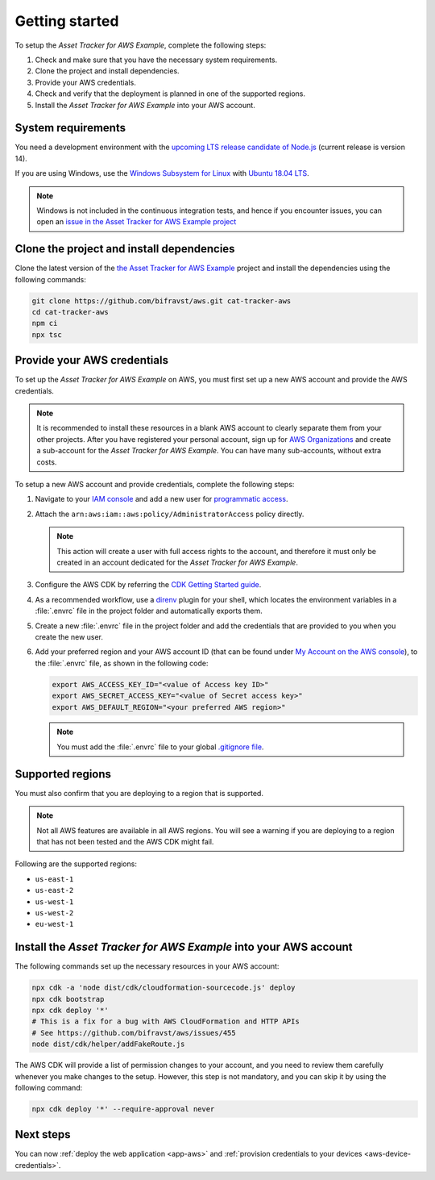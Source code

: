 .. _aws-getting-started:

Getting started
###############

To setup the *Asset Tracker for AWS Example*, complete the following steps:

1. Check and make sure that you have the necessary system requirements.
#. Clone the project and install dependencies.
#. Provide your AWS credentials.
#. Check and verify that the deployment is planned in one of the supported regions.
#. Install the *Asset Tracker for AWS Example* into your AWS account.

System requirements
*******************

You need a development environment with the `upcoming LTS release candidate of Node.js <https://nodejs.org/en/about/releases/>`_ (current release is version 14).

If you are using Windows, use the `Windows Subsystem for Linux <https://docs.microsoft.com/en-us/windows/wsl/install-win10>`_ with `Ubuntu 18.04
LTS <https://www.microsoft.com/nb-no/p/ubuntu-1804-lts/9n9tngvndl3q?rtc=1>`_.

.. note::

   Windows is not included in the continuous integration tests, and hence if you encounter issues, you can open an `issue in the Asset Tracker for AWS Example project <https://github.com/bifravst/aws/issues/new>`_ 

Clone the project and install dependencies
******************************************

Clone the latest version of the `the Asset Tracker for AWS Example <https://github.com/bifravst/aws>`_ project and install the dependencies using the following commands:

.. code-block:: bash

    git clone https://github.com/bifravst/aws.git cat-tracker-aws 
    cd cat-tracker-aws 
    npm ci
    npx tsc

Provide your AWS credentials
****************************

To set up the *Asset Tracker for AWS Example* on AWS, you must first set up a new AWS account and provide the AWS credentials.

.. note::

   It is recommended to install these resources in a blank AWS account to clearly separate them from your other projects.
   After you have registered your personal account, sign up for `AWS Organizations <https://aws.amazon.com/organizations/>`_ and create a sub-account for the *Asset Tracker for AWS Example*.
   You can have many sub-accounts, without extra costs.

To setup a new AWS account and provide credentials, complete the following steps:

1.  Navigate to your `IAM console <https://console.aws.amazon.com/iam/home?region=us-east-1#/home>`_ and add a new user for `programmatic access <https://wa.aws.amazon.com/wat.question.SEC_3.en.html>`_.

#.  Attach the ``arn:aws:iam::aws:policy/AdministratorAccess`` policy directly.

    .. note::

       This action will create a user with full access rights to the account, and therefore it must only be created in an account dedicated for the *Asset Tracker for AWS Example*.

#.  Configure the AWS CDK by referring the `CDK Getting Started guide <https://docs.aws.amazon.com/cdk/latest/guide/getting_started.html>`_.

#.  As a recommended workflow, use a `direnv <https://direnv.net/>`_ plugin for your shell, which locates the environment variables in a :file:`.envrc` file in the project folder and automatically exports them.

#.  Create a new :file:`.envrc` file in the project folder and add the credentials that are provided to you when you create the new user.

#.  Add your preferred region and your AWS account ID (that can be found under `My Account on the AWS console <https://console.aws.amazon.com/billing/home?#/account>`_), to the :file:`.envrc` file, as shown in the following code:

    .. code-block:: bash

        export AWS_ACCESS_KEY_ID="<value of Access key ID>"
        export AWS_SECRET_ACCESS_KEY="<value of Secret access key>"
        export AWS_DEFAULT_REGION="<your preferred AWS region>"

    .. note::

       You must add the :file:`.envrc` file to your global `.gitignore file <https://help.github.com/en/github/using-git/ignoring-files#create-a-global-gitignore>`_.

Supported regions
*****************

You must also confirm that you are deploying to a region that is supported.

.. note::

   Not all AWS features are available in all AWS regions.
   You will see a warning if you are deploying to a region that has not been tested and the AWS CDK might fail.

Following are the supported regions:

*   ``us-east-1``
*   ``us-east-2``
*   ``us-west-1``
*   ``us-west-2``
*   ``eu-west-1``

Install the *Asset Tracker for AWS Example* into your AWS account
****************************************

The following commands set up the necessary resources in your AWS account:

.. code-block:: bash

    npx cdk -a 'node dist/cdk/cloudformation-sourcecode.js' deploy
    npx cdk bootstrap
    npx cdk deploy '*'
    # This is a fix for a bug with AWS CloudFormation and HTTP APIs
    # See https://github.com/bifravst/aws/issues/455
    node dist/cdk/helper/addFakeRoute.js

The AWS CDK will provide a list of permission changes to your account, and you need to review them carefully whenever you make changes to the setup.
However, this step is not mandatory, and you can skip it by using the following command:

.. code-block:: bash

   npx cdk deploy '*' --require-approval never

Next steps
**********

You can now :ref:`deploy the web application <app-aws>`  and :ref:`provision credentials to your devices <aws-device-credentials>`.
